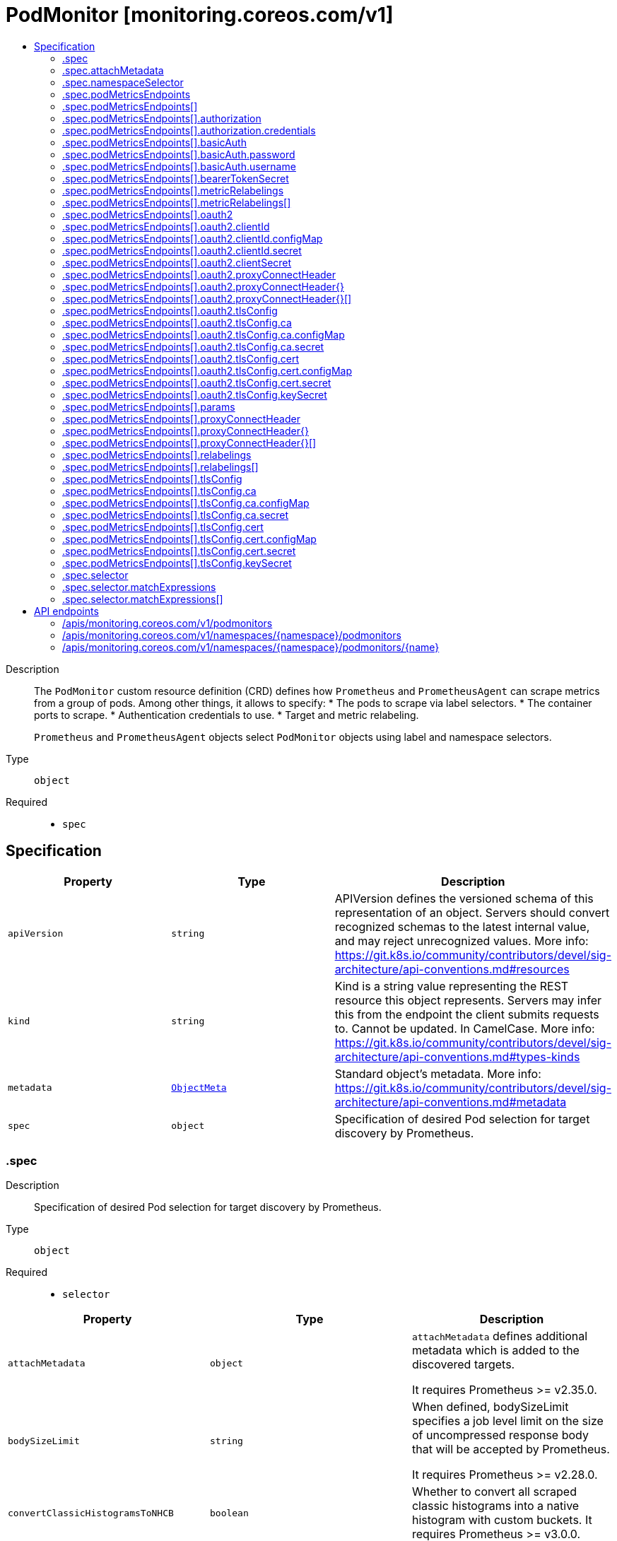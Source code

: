 // Automatically generated by 'openshift-apidocs-gen'. Do not edit.
:_mod-docs-content-type: ASSEMBLY
[id="podmonitor-monitoring-coreos-com-v1"]
= PodMonitor [monitoring.coreos.com/v1]
:toc: macro
:toc-title:

toc::[]


Description::
+
--
The `PodMonitor` custom resource definition (CRD) defines how `Prometheus` and `PrometheusAgent` can scrape metrics from a group of pods.
Among other things, it allows to specify:
* The pods to scrape via label selectors.
* The container ports to scrape.
* Authentication credentials to use.
* Target and metric relabeling.

`Prometheus` and `PrometheusAgent` objects select `PodMonitor` objects using label and namespace selectors.
--

Type::
  `object`

Required::
  - `spec`


== Specification

[cols="1,1,1",options="header"]
|===
| Property | Type | Description

| `apiVersion`
| `string`
| APIVersion defines the versioned schema of this representation of an object. Servers should convert recognized schemas to the latest internal value, and may reject unrecognized values. More info: https://git.k8s.io/community/contributors/devel/sig-architecture/api-conventions.md#resources

| `kind`
| `string`
| Kind is a string value representing the REST resource this object represents. Servers may infer this from the endpoint the client submits requests to. Cannot be updated. In CamelCase. More info: https://git.k8s.io/community/contributors/devel/sig-architecture/api-conventions.md#types-kinds

| `metadata`
| xref:../objects/index.adoc#io-k8s-apimachinery-pkg-apis-meta-v1-ObjectMeta[`ObjectMeta`]
| Standard object's metadata. More info: https://git.k8s.io/community/contributors/devel/sig-architecture/api-conventions.md#metadata

| `spec`
| `object`
| Specification of desired Pod selection for target discovery by Prometheus.

|===
=== .spec
Description::
+
--
Specification of desired Pod selection for target discovery by Prometheus.
--

Type::
  `object`

Required::
  - `selector`



[cols="1,1,1",options="header"]
|===
| Property | Type | Description

| `attachMetadata`
| `object`
| `attachMetadata` defines additional metadata which is added to the
discovered targets.

It requires Prometheus >= v2.35.0.

| `bodySizeLimit`
| `string`
| When defined, bodySizeLimit specifies a job level limit on the size
of uncompressed response body that will be accepted by Prometheus.

It requires Prometheus >= v2.28.0.

| `convertClassicHistogramsToNHCB`
| `boolean`
| Whether to convert all scraped classic histograms into a native histogram with custom buckets.
It requires Prometheus >= v3.0.0.

| `fallbackScrapeProtocol`
| `string`
| The protocol to use if a scrape returns blank, unparseable, or otherwise invalid Content-Type.

It requires Prometheus >= v3.0.0.

| `jobLabel`
| `string`
| The label to use to retrieve the job name from.
`jobLabel` selects the label from the associated Kubernetes `Pod`
object which will be used as the `job` label for all metrics.

For example if `jobLabel` is set to `foo` and the Kubernetes `Pod`
object is labeled with `foo: bar`, then Prometheus adds the `job="bar"`
label to all ingested metrics.

If the value of this field is empty, the `job` label of the metrics
defaults to the namespace and name of the PodMonitor object (e.g. `<namespace>/<name>`).

| `keepDroppedTargets`
| `integer`
| Per-scrape limit on the number of targets dropped by relabeling
that will be kept in memory. 0 means no limit.

It requires Prometheus >= v2.47.0.

| `labelLimit`
| `integer`
| Per-scrape limit on number of labels that will be accepted for a sample.

It requires Prometheus >= v2.27.0.

| `labelNameLengthLimit`
| `integer`
| Per-scrape limit on length of labels name that will be accepted for a sample.

It requires Prometheus >= v2.27.0.

| `labelValueLengthLimit`
| `integer`
| Per-scrape limit on length of labels value that will be accepted for a sample.

It requires Prometheus >= v2.27.0.

| `namespaceSelector`
| `object`
| `namespaceSelector` defines in which namespace(s) Prometheus should discover the pods.
By default, the pods are discovered in the same namespace as the `PodMonitor` object but it is possible to select pods across different/all namespaces.

| `nativeHistogramBucketLimit`
| `integer`
| If there are more than this many buckets in a native histogram,
buckets will be merged to stay within the limit.
It requires Prometheus >= v2.45.0.

| `nativeHistogramMinBucketFactor`
| `integer-or-string`
| If the growth factor of one bucket to the next is smaller than this,
buckets will be merged to increase the factor sufficiently.
It requires Prometheus >= v2.50.0.

| `podMetricsEndpoints`
| `array`
| Defines how to scrape metrics from the selected pods.

| `podMetricsEndpoints[]`
| `object`
| PodMetricsEndpoint defines an endpoint serving Prometheus metrics to be scraped by
Prometheus.

| `podTargetLabels`
| `array (string)`
| `podTargetLabels` defines the labels which are transferred from the
associated Kubernetes `Pod` object onto the ingested metrics.

| `sampleLimit`
| `integer`
| `sampleLimit` defines a per-scrape limit on the number of scraped samples
that will be accepted.

| `scrapeClass`
| `string`
| The scrape class to apply.

| `scrapeClassicHistograms`
| `boolean`
| Whether to scrape a classic histogram that is also exposed as a native histogram.
It requires Prometheus >= v2.45.0.

Notice: `scrapeClassicHistograms` corresponds to the `always_scrape_classic_histograms` field in the Prometheus configuration.

| `scrapeProtocols`
| `array (string)`
| `scrapeProtocols` defines the protocols to negotiate during a scrape. It tells clients the
protocols supported by Prometheus in order of preference (from most to least preferred).

If unset, Prometheus uses its default value.

It requires Prometheus >= v2.49.0.

| `selector`
| `object`
| Label selector to select the Kubernetes `Pod` objects to scrape metrics from.

| `selectorMechanism`
| `string`
| Mechanism used to select the endpoints to scrape.
By default, the selection process relies on relabel configurations to filter the discovered targets.
Alternatively, you can opt in for role selectors, which may offer better efficiency in large clusters.
Which strategy is best for your use case needs to be carefully evaluated.

It requires Prometheus >= v2.17.0.

| `targetLimit`
| `integer`
| `targetLimit` defines a limit on the number of scraped targets that will
be accepted.

|===
=== .spec.attachMetadata
Description::
+
--
`attachMetadata` defines additional metadata which is added to the
discovered targets.

It requires Prometheus >= v2.35.0.
--

Type::
  `object`




[cols="1,1,1",options="header"]
|===
| Property | Type | Description

| `node`
| `boolean`
| When set to true, Prometheus attaches node metadata to the discovered
targets.

The Prometheus service account must have the `list` and `watch`
permissions on the `Nodes` objects.

|===
=== .spec.namespaceSelector
Description::
+
--
`namespaceSelector` defines in which namespace(s) Prometheus should discover the pods.
By default, the pods are discovered in the same namespace as the `PodMonitor` object but it is possible to select pods across different/all namespaces.
--

Type::
  `object`




[cols="1,1,1",options="header"]
|===
| Property | Type | Description

| `any`
| `boolean`
| Boolean describing whether all namespaces are selected in contrast to a
list restricting them.

| `matchNames`
| `array (string)`
| List of namespace names to select from.

|===
=== .spec.podMetricsEndpoints
Description::
+
--
Defines how to scrape metrics from the selected pods.
--

Type::
  `array`




=== .spec.podMetricsEndpoints[]
Description::
+
--
PodMetricsEndpoint defines an endpoint serving Prometheus metrics to be scraped by
Prometheus.
--

Type::
  `object`




[cols="1,1,1",options="header"]
|===
| Property | Type | Description

| `authorization`
| `object`
| `authorization` configures the Authorization header credentials to use when
scraping the target.

Cannot be set at the same time as `basicAuth`, or `oauth2`.

| `basicAuth`
| `object`
| `basicAuth` configures the Basic Authentication credentials to use when
scraping the target.

Cannot be set at the same time as `authorization`, or `oauth2`.

| `bearerTokenSecret`
| `object`
| `bearerTokenSecret` specifies a key of a Secret containing the bearer
token for scraping targets. The secret needs to be in the same namespace
as the PodMonitor object and readable by the Prometheus Operator.

Deprecated: use `authorization` instead.

| `enableHttp2`
| `boolean`
| `enableHttp2` can be used to disable HTTP2 when scraping the target.

| `filterRunning`
| `boolean`
| When true, the pods which are not running (e.g. either in Failed or
Succeeded state) are dropped during the target discovery.

If unset, the filtering is enabled.

More info: https://kubernetes.io/docs/concepts/workloads/pods/pod-lifecycle/#pod-phase

| `followRedirects`
| `boolean`
| `followRedirects` defines whether the scrape requests should follow HTTP
3xx redirects.

| `honorLabels`
| `boolean`
| When true, `honorLabels` preserves the metric's labels when they collide
with the target's labels.

| `honorTimestamps`
| `boolean`
| `honorTimestamps` controls whether Prometheus preserves the timestamps
when exposed by the target.

| `interval`
| `string`
| Interval at which Prometheus scrapes the metrics from the target.

If empty, Prometheus uses the global scrape interval.

| `metricRelabelings`
| `array`
| `metricRelabelings` configures the relabeling rules to apply to the
samples before ingestion.

| `metricRelabelings[]`
| `object`
| RelabelConfig allows dynamic rewriting of the label set for targets, alerts,
scraped samples and remote write samples.

More info: https://prometheus.io/docs/prometheus/latest/configuration/configuration/#relabel_config

| `noProxy`
| `string`
| `noProxy` is a comma-separated string that can contain IPs, CIDR notation, domain names
that should be excluded from proxying. IP and domain names can
contain port numbers.

It requires Prometheus >= v2.43.0, Alertmanager >= v0.25.0 or Thanos >= v0.32.0.

| `oauth2`
| `object`
| `oauth2` configures the OAuth2 settings to use when scraping the target.

It requires Prometheus >= 2.27.0.

Cannot be set at the same time as `authorization`, or `basicAuth`.

| `params`
| `object`
| `params` define optional HTTP URL parameters.

| `params{}`
| `array (string)`
|

| `path`
| `string`
| HTTP path from which to scrape for metrics.

If empty, Prometheus uses the default value (e.g. `/metrics`).

| `port`
| `string`
| The `Pod` port name which exposes the endpoint.

It takes precedence over the `portNumber` and `targetPort` fields.

| `portNumber`
| `integer`
| The `Pod` port number which exposes the endpoint.

| `proxyConnectHeader`
| `object`
| ProxyConnectHeader optionally specifies headers to send to
proxies during CONNECT requests.

It requires Prometheus >= v2.43.0, Alertmanager >= v0.25.0 or Thanos >= v0.32.0.

| `proxyConnectHeader{}`
| `array`
| 

| `proxyConnectHeader{}[]`
| `object`
| SecretKeySelector selects a key of a Secret.

| `proxyFromEnvironment`
| `boolean`
| Whether to use the proxy configuration defined by environment variables (HTTP_PROXY, HTTPS_PROXY, and NO_PROXY).

It requires Prometheus >= v2.43.0, Alertmanager >= v0.25.0 or Thanos >= v0.32.0.

| `proxyUrl`
| `string`
| `proxyURL` defines the HTTP proxy server to use.

| `relabelings`
| `array`
| `relabelings` configures the relabeling rules to apply the target's
metadata labels.

The Operator automatically adds relabelings for a few standard Kubernetes fields.

The original scrape job's name is available via the `\__tmp_prometheus_job_name` label.

More info: https://prometheus.io/docs/prometheus/latest/configuration/configuration/#relabel_config

| `relabelings[]`
| `object`
| RelabelConfig allows dynamic rewriting of the label set for targets, alerts,
scraped samples and remote write samples.

More info: https://prometheus.io/docs/prometheus/latest/configuration/configuration/#relabel_config

| `scheme`
| `string`
| HTTP scheme to use for scraping.

`http` and `https` are the expected values unless you rewrite the
`__scheme__` label via relabeling.

If empty, Prometheus uses the default value `http`.

| `scrapeTimeout`
| `string`
| Timeout after which Prometheus considers the scrape to be failed.

If empty, Prometheus uses the global scrape timeout unless it is less
than the target's scrape interval value in which the latter is used.
The value cannot be greater than the scrape interval otherwise the operator will reject the resource.

| `targetPort`
| `integer-or-string`
| Name or number of the target port of the `Pod` object behind the Service, the
port must be specified with container port property.

Deprecated: use 'port' or 'portNumber' instead.

| `tlsConfig`
| `object`
| TLS configuration to use when scraping the target.

| `trackTimestampsStaleness`
| `boolean`
| `trackTimestampsStaleness` defines whether Prometheus tracks staleness of
the metrics that have an explicit timestamp present in scraped data.
Has no effect if `honorTimestamps` is false.

It requires Prometheus >= v2.48.0.

|===
=== .spec.podMetricsEndpoints[].authorization
Description::
+
--
`authorization` configures the Authorization header credentials to use when
scraping the target.

Cannot be set at the same time as `basicAuth`, or `oauth2`.
--

Type::
  `object`




[cols="1,1,1",options="header"]
|===
| Property | Type | Description

| `credentials`
| `object`
| Selects a key of a Secret in the namespace that contains the credentials for authentication.

| `type`
| `string`
| Defines the authentication type. The value is case-insensitive.

"Basic" is not a supported value.

Default: "Bearer"

|===
=== .spec.podMetricsEndpoints[].authorization.credentials
Description::
+
--
Selects a key of a Secret in the namespace that contains the credentials for authentication.
--

Type::
  `object`

Required::
  - `key`



[cols="1,1,1",options="header"]
|===
| Property | Type | Description

| `key`
| `string`
| The key of the secret to select from.  Must be a valid secret key.

| `name`
| `string`
| Name of the referent.
This field is effectively required, but due to backwards compatibility is
allowed to be empty. Instances of this type with an empty value here are
almost certainly wrong.
More info: https://kubernetes.io/docs/concepts/overview/working-with-objects/names/#names

| `optional`
| `boolean`
| Specify whether the Secret or its key must be defined

|===
=== .spec.podMetricsEndpoints[].basicAuth
Description::
+
--
`basicAuth` configures the Basic Authentication credentials to use when
scraping the target.

Cannot be set at the same time as `authorization`, or `oauth2`.
--

Type::
  `object`




[cols="1,1,1",options="header"]
|===
| Property | Type | Description

| `password`
| `object`
| `password` specifies a key of a Secret containing the password for
authentication.

| `username`
| `object`
| `username` specifies a key of a Secret containing the username for
authentication.

|===
=== .spec.podMetricsEndpoints[].basicAuth.password
Description::
+
--
`password` specifies a key of a Secret containing the password for
authentication.
--

Type::
  `object`

Required::
  - `key`



[cols="1,1,1",options="header"]
|===
| Property | Type | Description

| `key`
| `string`
| The key of the secret to select from.  Must be a valid secret key.

| `name`
| `string`
| Name of the referent.
This field is effectively required, but due to backwards compatibility is
allowed to be empty. Instances of this type with an empty value here are
almost certainly wrong.
More info: https://kubernetes.io/docs/concepts/overview/working-with-objects/names/#names

| `optional`
| `boolean`
| Specify whether the Secret or its key must be defined

|===
=== .spec.podMetricsEndpoints[].basicAuth.username
Description::
+
--
`username` specifies a key of a Secret containing the username for
authentication.
--

Type::
  `object`

Required::
  - `key`



[cols="1,1,1",options="header"]
|===
| Property | Type | Description

| `key`
| `string`
| The key of the secret to select from.  Must be a valid secret key.

| `name`
| `string`
| Name of the referent.
This field is effectively required, but due to backwards compatibility is
allowed to be empty. Instances of this type with an empty value here are
almost certainly wrong.
More info: https://kubernetes.io/docs/concepts/overview/working-with-objects/names/#names

| `optional`
| `boolean`
| Specify whether the Secret or its key must be defined

|===
=== .spec.podMetricsEndpoints[].bearerTokenSecret
Description::
+
--
`bearerTokenSecret` specifies a key of a Secret containing the bearer
token for scraping targets. The secret needs to be in the same namespace
as the PodMonitor object and readable by the Prometheus Operator.

Deprecated: use `authorization` instead.
--

Type::
  `object`

Required::
  - `key`



[cols="1,1,1",options="header"]
|===
| Property | Type | Description

| `key`
| `string`
| The key of the secret to select from.  Must be a valid secret key.

| `name`
| `string`
| Name of the referent.
This field is effectively required, but due to backwards compatibility is
allowed to be empty. Instances of this type with an empty value here are
almost certainly wrong.
More info: https://kubernetes.io/docs/concepts/overview/working-with-objects/names/#names

| `optional`
| `boolean`
| Specify whether the Secret or its key must be defined

|===
=== .spec.podMetricsEndpoints[].metricRelabelings
Description::
+
--
`metricRelabelings` configures the relabeling rules to apply to the
samples before ingestion.
--

Type::
  `array`




=== .spec.podMetricsEndpoints[].metricRelabelings[]
Description::
+
--
RelabelConfig allows dynamic rewriting of the label set for targets, alerts,
scraped samples and remote write samples.

More info: https://prometheus.io/docs/prometheus/latest/configuration/configuration/#relabel_config
--

Type::
  `object`




[cols="1,1,1",options="header"]
|===
| Property | Type | Description

| `action`
| `string`
| Action to perform based on the regex matching.

`Uppercase` and `Lowercase` actions require Prometheus >= v2.36.0.
`DropEqual` and `KeepEqual` actions require Prometheus >= v2.41.0.

Default: "Replace"

| `modulus`
| `integer`
| Modulus to take of the hash of the source label values.

Only applicable when the action is `HashMod`.

| `regex`
| `string`
| Regular expression against which the extracted value is matched.

| `replacement`
| `string`
| Replacement value against which a Replace action is performed if the
regular expression matches.

Regex capture groups are available.

| `separator`
| `string`
| Separator is the string between concatenated SourceLabels.

| `sourceLabels`
| `array (string)`
| The source labels select values from existing labels. Their content is
concatenated using the configured Separator and matched against the
configured regular expression.

| `targetLabel`
| `string`
| Label to which the resulting string is written in a replacement.

It is mandatory for `Replace`, `HashMod`, `Lowercase`, `Uppercase`,
`KeepEqual` and `DropEqual` actions.

Regex capture groups are available.

|===
=== .spec.podMetricsEndpoints[].oauth2
Description::
+
--
`oauth2` configures the OAuth2 settings to use when scraping the target.

It requires Prometheus >= 2.27.0.

Cannot be set at the same time as `authorization`, or `basicAuth`.
--

Type::
  `object`

Required::
  - `clientId`
  - `clientSecret`
  - `tokenUrl`



[cols="1,1,1",options="header"]
|===
| Property | Type | Description

| `clientId`
| `object`
| `clientId` specifies a key of a Secret or ConfigMap containing the
OAuth2 client's ID.

| `clientSecret`
| `object`
| `clientSecret` specifies a key of a Secret containing the OAuth2
client's secret.

| `endpointParams`
| `object (string)`
| `endpointParams` configures the HTTP parameters to append to the token
URL.

| `noProxy`
| `string`
| `noProxy` is a comma-separated string that can contain IPs, CIDR notation, domain names
that should be excluded from proxying. IP and domain names can
contain port numbers.

It requires Prometheus >= v2.43.0, Alertmanager >= v0.25.0 or Thanos >= v0.32.0.

| `proxyConnectHeader`
| `object`
| ProxyConnectHeader optionally specifies headers to send to
proxies during CONNECT requests.

It requires Prometheus >= v2.43.0, Alertmanager >= v0.25.0 or Thanos >= v0.32.0.

| `proxyConnectHeader{}`
| `array`
|

| `proxyConnectHeader{}[]`
| `object`
| SecretKeySelector selects a key of a Secret.

| `proxyFromEnvironment`
| `boolean`
| Whether to use the proxy configuration defined by environment variables (HTTP_PROXY, HTTPS_PROXY, and NO_PROXY).

It requires Prometheus >= v2.43.0, Alertmanager >= v0.25.0 or Thanos >= v0.32.0.

| `proxyUrl`
| `string`
| `proxyURL` defines the HTTP proxy server to use.

| `scopes`
| `array (string)`
| `scopes` defines the OAuth2 scopes used for the token request.

| `tlsConfig`
| `object`
| TLS configuration to use when connecting to the OAuth2 server.
It requires Prometheus >= v2.43.0.

| `tokenUrl`
| `string`
| `tokenURL` configures the URL to fetch the token from.

|===
=== .spec.podMetricsEndpoints[].oauth2.clientId
Description::
+
--
`clientId` specifies a key of a Secret or ConfigMap containing the
OAuth2 client's ID.
--

Type::
  `object`




[cols="1,1,1",options="header"]
|===
| Property | Type | Description

| `configMap`
| `object`
| ConfigMap containing data to use for the targets.

| `secret`
| `object`
| Secret containing data to use for the targets.

|===
=== .spec.podMetricsEndpoints[].oauth2.clientId.configMap
Description::
+
--
ConfigMap containing data to use for the targets.
--

Type::
  `object`

Required::
  - `key`



[cols="1,1,1",options="header"]
|===
| Property | Type | Description

| `key`
| `string`
| The key to select.

| `name`
| `string`
| Name of the referent.
This field is effectively required, but due to backwards compatibility is
allowed to be empty. Instances of this type with an empty value here are
almost certainly wrong.
More info: https://kubernetes.io/docs/concepts/overview/working-with-objects/names/#names

| `optional`
| `boolean`
| Specify whether the ConfigMap or its key must be defined

|===
=== .spec.podMetricsEndpoints[].oauth2.clientId.secret
Description::
+
--
Secret containing data to use for the targets.
--

Type::
  `object`

Required::
  - `key`



[cols="1,1,1",options="header"]
|===
| Property | Type | Description

| `key`
| `string`
| The key of the secret to select from.  Must be a valid secret key.

| `name`
| `string`
| Name of the referent.
This field is effectively required, but due to backwards compatibility is
allowed to be empty. Instances of this type with an empty value here are
almost certainly wrong.
More info: https://kubernetes.io/docs/concepts/overview/working-with-objects/names/#names

| `optional`
| `boolean`
| Specify whether the Secret or its key must be defined

|===
=== .spec.podMetricsEndpoints[].oauth2.clientSecret
Description::
+
--
`clientSecret` specifies a key of a Secret containing the OAuth2
client's secret.
--

Type::
  `object`

Required::
  - `key`



[cols="1,1,1",options="header"]
|===
| Property | Type | Description

| `key`
| `string`
| The key of the secret to select from.  Must be a valid secret key.

| `name`
| `string`
| Name of the referent.
This field is effectively required, but due to backwards compatibility is
allowed to be empty. Instances of this type with an empty value here are
almost certainly wrong.
More info: https://kubernetes.io/docs/concepts/overview/working-with-objects/names/#names

| `optional`
| `boolean`
| Specify whether the Secret or its key must be defined

|===
=== .spec.podMetricsEndpoints[].oauth2.proxyConnectHeader
Description::
+
--
ProxyConnectHeader optionally specifies headers to send to
proxies during CONNECT requests.

It requires Prometheus >= v2.43.0, Alertmanager >= v0.25.0 or Thanos >= v0.32.0.
--

Type::
  `object`




=== .spec.podMetricsEndpoints[].oauth2.proxyConnectHeader{}
Description::
+
--

--

Type::
  `array`




=== .spec.podMetricsEndpoints[].oauth2.proxyConnectHeader{}[]
Description::
+
--
SecretKeySelector selects a key of a Secret.
--

Type::
  `object`

Required::
  - `key`



[cols="1,1,1",options="header"]
|===
| Property | Type | Description

| `key`
| `string`
| The key of the secret to select from.  Must be a valid secret key.

| `name`
| `string`
| Name of the referent.
This field is effectively required, but due to backwards compatibility is
allowed to be empty. Instances of this type with an empty value here are
almost certainly wrong.
More info: https://kubernetes.io/docs/concepts/overview/working-with-objects/names/#names

| `optional`
| `boolean`
| Specify whether the Secret or its key must be defined

|===
=== .spec.podMetricsEndpoints[].oauth2.tlsConfig
Description::
+
--
TLS configuration to use when connecting to the OAuth2 server.
It requires Prometheus >= v2.43.0.
--

Type::
  `object`




[cols="1,1,1",options="header"]
|===
| Property | Type | Description

| `ca`
| `object`
| Certificate authority used when verifying server certificates.

| `cert`
| `object`
| Client certificate to present when doing client-authentication.

| `insecureSkipVerify`
| `boolean`
| Disable target certificate validation.

| `keySecret`
| `object`
| Secret containing the client key file for the targets.

| `maxVersion`
| `string`
| Maximum acceptable TLS version.

It requires Prometheus >= v2.41.0 or Thanos >= v0.31.0.

| `minVersion`
| `string`
| Minimum acceptable TLS version.

It requires Prometheus >= v2.35.0 or Thanos >= v0.28.0.

| `serverName`
| `string`
| Used to verify the hostname for the targets.

|===
=== .spec.podMetricsEndpoints[].oauth2.tlsConfig.ca
Description::
+
--
Certificate authority used when verifying server certificates.
--

Type::
  `object`




[cols="1,1,1",options="header"]
|===
| Property | Type | Description

| `configMap`
| `object`
| ConfigMap containing data to use for the targets.

| `secret`
| `object`
| Secret containing data to use for the targets.

|===
=== .spec.podMetricsEndpoints[].oauth2.tlsConfig.ca.configMap
Description::
+
--
ConfigMap containing data to use for the targets.
--

Type::
  `object`

Required::
  - `key`



[cols="1,1,1",options="header"]
|===
| Property | Type | Description

| `key`
| `string`
| The key to select.

| `name`
| `string`
| Name of the referent.
This field is effectively required, but due to backwards compatibility is
allowed to be empty. Instances of this type with an empty value here are
almost certainly wrong.
More info: https://kubernetes.io/docs/concepts/overview/working-with-objects/names/#names

| `optional`
| `boolean`
| Specify whether the ConfigMap or its key must be defined

|===
=== .spec.podMetricsEndpoints[].oauth2.tlsConfig.ca.secret
Description::
+
--
Secret containing data to use for the targets.
--

Type::
  `object`

Required::
  - `key`



[cols="1,1,1",options="header"]
|===
| Property | Type | Description

| `key`
| `string`
| The key of the secret to select from.  Must be a valid secret key.

| `name`
| `string`
| Name of the referent.
This field is effectively required, but due to backwards compatibility is
allowed to be empty. Instances of this type with an empty value here are
almost certainly wrong.
More info: https://kubernetes.io/docs/concepts/overview/working-with-objects/names/#names

| `optional`
| `boolean`
| Specify whether the Secret or its key must be defined

|===
=== .spec.podMetricsEndpoints[].oauth2.tlsConfig.cert
Description::
+
--
Client certificate to present when doing client-authentication.
--

Type::
  `object`




[cols="1,1,1",options="header"]
|===
| Property | Type | Description

| `configMap`
| `object`
| ConfigMap containing data to use for the targets.

| `secret`
| `object`
| Secret containing data to use for the targets.

|===
=== .spec.podMetricsEndpoints[].oauth2.tlsConfig.cert.configMap
Description::
+
--
ConfigMap containing data to use for the targets.
--

Type::
  `object`

Required::
  - `key`



[cols="1,1,1",options="header"]
|===
| Property | Type | Description

| `key`
| `string`
| The key to select.

| `name`
| `string`
| Name of the referent.
This field is effectively required, but due to backwards compatibility is
allowed to be empty. Instances of this type with an empty value here are
almost certainly wrong.
More info: https://kubernetes.io/docs/concepts/overview/working-with-objects/names/#names

| `optional`
| `boolean`
| Specify whether the ConfigMap or its key must be defined

|===
=== .spec.podMetricsEndpoints[].oauth2.tlsConfig.cert.secret
Description::
+
--
Secret containing data to use for the targets.
--

Type::
  `object`

Required::
  - `key`



[cols="1,1,1",options="header"]
|===
| Property | Type | Description

| `key`
| `string`
| The key of the secret to select from.  Must be a valid secret key.

| `name`
| `string`
| Name of the referent.
This field is effectively required, but due to backwards compatibility is
allowed to be empty. Instances of this type with an empty value here are
almost certainly wrong.
More info: https://kubernetes.io/docs/concepts/overview/working-with-objects/names/#names

| `optional`
| `boolean`
| Specify whether the Secret or its key must be defined

|===
=== .spec.podMetricsEndpoints[].oauth2.tlsConfig.keySecret
Description::
+
--
Secret containing the client key file for the targets.
--

Type::
  `object`

Required::
  - `key`



[cols="1,1,1",options="header"]
|===
| Property | Type | Description

| `key`
| `string`
| The key of the secret to select from.  Must be a valid secret key.

| `name`
| `string`
| Name of the referent.
This field is effectively required, but due to backwards compatibility is
allowed to be empty. Instances of this type with an empty value here are
almost certainly wrong.
More info: https://kubernetes.io/docs/concepts/overview/working-with-objects/names/#names

| `optional`
| `boolean`
| Specify whether the Secret or its key must be defined

|===
=== .spec.podMetricsEndpoints[].params
Description::
+
--
`params` define optional HTTP URL parameters.
--

Type::
  `object`




=== .spec.podMetricsEndpoints[].proxyConnectHeader
Description::
+
--
ProxyConnectHeader optionally specifies headers to send to
proxies during CONNECT requests.

It requires Prometheus >= v2.43.0, Alertmanager >= v0.25.0 or Thanos >= v0.32.0.
--

Type::
  `object`




=== .spec.podMetricsEndpoints[].proxyConnectHeader{}
Description::
+
--

--

Type::
  `array`




=== .spec.podMetricsEndpoints[].proxyConnectHeader{}[]
Description::
+
--
SecretKeySelector selects a key of a Secret.
--

Type::
  `object`

Required::
  - `key`



[cols="1,1,1",options="header"]
|===
| Property | Type | Description

| `key`
| `string`
| The key of the secret to select from.  Must be a valid secret key.

| `name`
| `string`
| Name of the referent.
This field is effectively required, but due to backwards compatibility is
allowed to be empty. Instances of this type with an empty value here are
almost certainly wrong.
More info: https://kubernetes.io/docs/concepts/overview/working-with-objects/names/#names

| `optional`
| `boolean`
| Specify whether the Secret or its key must be defined

|===
=== .spec.podMetricsEndpoints[].relabelings
Description::
+
--
`relabelings` configures the relabeling rules to apply the target's
metadata labels.

The Operator automatically adds relabelings for a few standard Kubernetes fields.

The original scrape job's name is available via the `\__tmp_prometheus_job_name` label.

More info: https://prometheus.io/docs/prometheus/latest/configuration/configuration/#relabel_config
--

Type::
  `array`




=== .spec.podMetricsEndpoints[].relabelings[]
Description::
+
--
RelabelConfig allows dynamic rewriting of the label set for targets, alerts,
scraped samples and remote write samples.

More info: https://prometheus.io/docs/prometheus/latest/configuration/configuration/#relabel_config
--

Type::
  `object`




[cols="1,1,1",options="header"]
|===
| Property | Type | Description

| `action`
| `string`
| Action to perform based on the regex matching.

`Uppercase` and `Lowercase` actions require Prometheus >= v2.36.0.
`DropEqual` and `KeepEqual` actions require Prometheus >= v2.41.0.

Default: "Replace"

| `modulus`
| `integer`
| Modulus to take of the hash of the source label values.

Only applicable when the action is `HashMod`.

| `regex`
| `string`
| Regular expression against which the extracted value is matched.

| `replacement`
| `string`
| Replacement value against which a Replace action is performed if the
regular expression matches.

Regex capture groups are available.

| `separator`
| `string`
| Separator is the string between concatenated SourceLabels.

| `sourceLabels`
| `array (string)`
| The source labels select values from existing labels. Their content is
concatenated using the configured Separator and matched against the
configured regular expression.

| `targetLabel`
| `string`
| Label to which the resulting string is written in a replacement.

It is mandatory for `Replace`, `HashMod`, `Lowercase`, `Uppercase`,
`KeepEqual` and `DropEqual` actions.

Regex capture groups are available.

|===
=== .spec.podMetricsEndpoints[].tlsConfig
Description::
+
--
TLS configuration to use when scraping the target.
--

Type::
  `object`




[cols="1,1,1",options="header"]
|===
| Property | Type | Description

| `ca`
| `object`
| Certificate authority used when verifying server certificates.

| `cert`
| `object`
| Client certificate to present when doing client-authentication.

| `insecureSkipVerify`
| `boolean`
| Disable target certificate validation.

| `keySecret`
| `object`
| Secret containing the client key file for the targets.

| `maxVersion`
| `string`
| Maximum acceptable TLS version.

It requires Prometheus >= v2.41.0 or Thanos >= v0.31.0.

| `minVersion`
| `string`
| Minimum acceptable TLS version.

It requires Prometheus >= v2.35.0 or Thanos >= v0.28.0.

| `serverName`
| `string`
| Used to verify the hostname for the targets.

|===
=== .spec.podMetricsEndpoints[].tlsConfig.ca
Description::
+
--
Certificate authority used when verifying server certificates.
--

Type::
  `object`




[cols="1,1,1",options="header"]
|===
| Property | Type | Description

| `configMap`
| `object`
| ConfigMap containing data to use for the targets.

| `secret`
| `object`
| Secret containing data to use for the targets.

|===
=== .spec.podMetricsEndpoints[].tlsConfig.ca.configMap
Description::
+
--
ConfigMap containing data to use for the targets.
--

Type::
  `object`

Required::
  - `key`



[cols="1,1,1",options="header"]
|===
| Property | Type | Description

| `key`
| `string`
| The key to select.

| `name`
| `string`
| Name of the referent.
This field is effectively required, but due to backwards compatibility is
allowed to be empty. Instances of this type with an empty value here are
almost certainly wrong.
More info: https://kubernetes.io/docs/concepts/overview/working-with-objects/names/#names

| `optional`
| `boolean`
| Specify whether the ConfigMap or its key must be defined

|===
=== .spec.podMetricsEndpoints[].tlsConfig.ca.secret
Description::
+
--
Secret containing data to use for the targets.
--

Type::
  `object`

Required::
  - `key`



[cols="1,1,1",options="header"]
|===
| Property | Type | Description

| `key`
| `string`
| The key of the secret to select from.  Must be a valid secret key.

| `name`
| `string`
| Name of the referent.
This field is effectively required, but due to backwards compatibility is
allowed to be empty. Instances of this type with an empty value here are
almost certainly wrong.
More info: https://kubernetes.io/docs/concepts/overview/working-with-objects/names/#names

| `optional`
| `boolean`
| Specify whether the Secret or its key must be defined

|===
=== .spec.podMetricsEndpoints[].tlsConfig.cert
Description::
+
--
Client certificate to present when doing client-authentication.
--

Type::
  `object`




[cols="1,1,1",options="header"]
|===
| Property | Type | Description

| `configMap`
| `object`
| ConfigMap containing data to use for the targets.

| `secret`
| `object`
| Secret containing data to use for the targets.

|===
=== .spec.podMetricsEndpoints[].tlsConfig.cert.configMap
Description::
+
--
ConfigMap containing data to use for the targets.
--

Type::
  `object`

Required::
  - `key`



[cols="1,1,1",options="header"]
|===
| Property | Type | Description

| `key`
| `string`
| The key to select.

| `name`
| `string`
| Name of the referent.
This field is effectively required, but due to backwards compatibility is
allowed to be empty. Instances of this type with an empty value here are
almost certainly wrong.
More info: https://kubernetes.io/docs/concepts/overview/working-with-objects/names/#names

| `optional`
| `boolean`
| Specify whether the ConfigMap or its key must be defined

|===
=== .spec.podMetricsEndpoints[].tlsConfig.cert.secret
Description::
+
--
Secret containing data to use for the targets.
--

Type::
  `object`

Required::
  - `key`



[cols="1,1,1",options="header"]
|===
| Property | Type | Description

| `key`
| `string`
| The key of the secret to select from.  Must be a valid secret key.

| `name`
| `string`
| Name of the referent.
This field is effectively required, but due to backwards compatibility is
allowed to be empty. Instances of this type with an empty value here are
almost certainly wrong.
More info: https://kubernetes.io/docs/concepts/overview/working-with-objects/names/#names

| `optional`
| `boolean`
| Specify whether the Secret or its key must be defined

|===
=== .spec.podMetricsEndpoints[].tlsConfig.keySecret
Description::
+
--
Secret containing the client key file for the targets.
--

Type::
  `object`

Required::
  - `key`



[cols="1,1,1",options="header"]
|===
| Property | Type | Description

| `key`
| `string`
| The key of the secret to select from.  Must be a valid secret key.

| `name`
| `string`
| Name of the referent.
This field is effectively required, but due to backwards compatibility is
allowed to be empty. Instances of this type with an empty value here are
almost certainly wrong.
More info: https://kubernetes.io/docs/concepts/overview/working-with-objects/names/#names

| `optional`
| `boolean`
| Specify whether the Secret or its key must be defined

|===
=== .spec.selector
Description::
+
--
Label selector to select the Kubernetes `Pod` objects to scrape metrics from.
--

Type::
  `object`




[cols="1,1,1",options="header"]
|===
| Property | Type | Description

| `matchExpressions`
| `array`
| matchExpressions is a list of label selector requirements. The requirements are ANDed.

| `matchExpressions[]`
| `object`
| A label selector requirement is a selector that contains values, a key, and an operator that
relates the key and values.

| `matchLabels`
| `object (string)`
| matchLabels is a map of {key,value} pairs. A single {key,value} in the matchLabels
map is equivalent to an element of matchExpressions, whose key field is "key", the
operator is "In", and the values array contains only "value". The requirements are ANDed.

|===
=== .spec.selector.matchExpressions
Description::
+
--
matchExpressions is a list of label selector requirements. The requirements are ANDed.
--

Type::
  `array`




=== .spec.selector.matchExpressions[]
Description::
+
--
A label selector requirement is a selector that contains values, a key, and an operator that
relates the key and values.
--

Type::
  `object`

Required::
  - `key`
  - `operator`



[cols="1,1,1",options="header"]
|===
| Property | Type | Description

| `key`
| `string`
| key is the label key that the selector applies to.

| `operator`
| `string`
| operator represents a key's relationship to a set of values.
Valid operators are In, NotIn, Exists and DoesNotExist.

| `values`
| `array (string)`
| values is an array of string values. If the operator is In or NotIn,
the values array must be non-empty. If the operator is Exists or DoesNotExist,
the values array must be empty. This array is replaced during a strategic
merge patch.

|===

== API endpoints

The following API endpoints are available:

* `/apis/monitoring.coreos.com/v1/podmonitors`
- `GET`: list objects of kind PodMonitor
* `/apis/monitoring.coreos.com/v1/namespaces/{namespace}/podmonitors`
- `DELETE`: delete collection of PodMonitor
- `GET`: list objects of kind PodMonitor
- `POST`: create a PodMonitor
* `/apis/monitoring.coreos.com/v1/namespaces/{namespace}/podmonitors/{name}`
- `DELETE`: delete a PodMonitor
- `GET`: read the specified PodMonitor
- `PATCH`: partially update the specified PodMonitor
- `PUT`: replace the specified PodMonitor


=== /apis/monitoring.coreos.com/v1/podmonitors



HTTP method::
  `GET`

Description::
  list objects of kind PodMonitor


.HTTP responses
[cols="1,1",options="header"]
|===
| HTTP code | Reponse body
| 200 - OK
| xref:../objects/index.adoc#com-coreos-monitoring-v1-PodMonitorList[`PodMonitorList`] schema
| 401 - Unauthorized
| Empty
|===


=== /apis/monitoring.coreos.com/v1/namespaces/{namespace}/podmonitors



HTTP method::
  `DELETE`

Description::
  delete collection of PodMonitor




.HTTP responses
[cols="1,1",options="header"]
|===
| HTTP code | Reponse body
| 200 - OK
| xref:../objects/index.adoc#io-k8s-apimachinery-pkg-apis-meta-v1-Status[`Status`] schema
| 401 - Unauthorized
| Empty
|===

HTTP method::
  `GET`

Description::
  list objects of kind PodMonitor




.HTTP responses
[cols="1,1",options="header"]
|===
| HTTP code | Reponse body
| 200 - OK
| xref:../objects/index.adoc#com-coreos-monitoring-v1-PodMonitorList[`PodMonitorList`] schema
| 401 - Unauthorized
| Empty
|===

HTTP method::
  `POST`

Description::
  create a PodMonitor


.Query parameters
[cols="1,1,2",options="header"]
|===
| Parameter | Type | Description
| `dryRun`
| `string`
| When present, indicates that modifications should not be persisted. An invalid or unrecognized dryRun directive will result in an error response and no further processing of the request. Valid values are: - All: all dry run stages will be processed
| `fieldValidation`
| `string`
| fieldValidation instructs the server on how to handle objects in the request (POST/PUT/PATCH) containing unknown or duplicate fields. Valid values are: - Ignore: This will ignore any unknown fields that are silently dropped from the object, and will ignore all but the last duplicate field that the decoder encounters. This is the default behavior prior to v1.23. - Warn: This will send a warning via the standard warning response header for each unknown field that is dropped from the object, and for each duplicate field that is encountered. The request will still succeed if there are no other errors, and will only persist the last of any duplicate fields. This is the default in v1.23+ - Strict: This will fail the request with a BadRequest error if any unknown fields would be dropped from the object, or if any duplicate fields are present. The error returned from the server will contain all unknown and duplicate fields encountered.
|===

.Body parameters
[cols="1,1,2",options="header"]
|===
| Parameter | Type | Description
| `body`
| xref:../monitoring_apis/podmonitor-monitoring-coreos-com-v1.adoc#podmonitor-monitoring-coreos-com-v1[`PodMonitor`] schema
|
|===

.HTTP responses
[cols="1,1",options="header"]
|===
| HTTP code | Reponse body
| 200 - OK
| xref:../monitoring_apis/podmonitor-monitoring-coreos-com-v1.adoc#podmonitor-monitoring-coreos-com-v1[`PodMonitor`] schema
| 201 - Created
| xref:../monitoring_apis/podmonitor-monitoring-coreos-com-v1.adoc#podmonitor-monitoring-coreos-com-v1[`PodMonitor`] schema
| 202 - Accepted
| xref:../monitoring_apis/podmonitor-monitoring-coreos-com-v1.adoc#podmonitor-monitoring-coreos-com-v1[`PodMonitor`] schema
| 401 - Unauthorized
| Empty
|===


=== /apis/monitoring.coreos.com/v1/namespaces/{namespace}/podmonitors/{name}

.Global path parameters
[cols="1,1,2",options="header"]
|===
| Parameter | Type | Description
| `name`
| `string`
| name of the PodMonitor
|===


HTTP method::
  `DELETE`

Description::
  delete a PodMonitor


.Query parameters
[cols="1,1,2",options="header"]
|===
| Parameter | Type | Description
| `dryRun`
| `string`
| When present, indicates that modifications should not be persisted. An invalid or unrecognized dryRun directive will result in an error response and no further processing of the request. Valid values are: - All: all dry run stages will be processed
|===


.HTTP responses
[cols="1,1",options="header"]
|===
| HTTP code | Reponse body
| 200 - OK
| xref:../objects/index.adoc#io-k8s-apimachinery-pkg-apis-meta-v1-Status[`Status`] schema
| 202 - Accepted
| xref:../objects/index.adoc#io-k8s-apimachinery-pkg-apis-meta-v1-Status[`Status`] schema
| 401 - Unauthorized
| Empty
|===

HTTP method::
  `GET`

Description::
  read the specified PodMonitor




.HTTP responses
[cols="1,1",options="header"]
|===
| HTTP code | Reponse body
| 200 - OK
| xref:../monitoring_apis/podmonitor-monitoring-coreos-com-v1.adoc#podmonitor-monitoring-coreos-com-v1[`PodMonitor`] schema
| 401 - Unauthorized
| Empty
|===

HTTP method::
  `PATCH`

Description::
  partially update the specified PodMonitor


.Query parameters
[cols="1,1,2",options="header"]
|===
| Parameter | Type | Description
| `dryRun`
| `string`
| When present, indicates that modifications should not be persisted. An invalid or unrecognized dryRun directive will result in an error response and no further processing of the request. Valid values are: - All: all dry run stages will be processed
| `fieldValidation`
| `string`
| fieldValidation instructs the server on how to handle objects in the request (POST/PUT/PATCH) containing unknown or duplicate fields. Valid values are: - Ignore: This will ignore any unknown fields that are silently dropped from the object, and will ignore all but the last duplicate field that the decoder encounters. This is the default behavior prior to v1.23. - Warn: This will send a warning via the standard warning response header for each unknown field that is dropped from the object, and for each duplicate field that is encountered. The request will still succeed if there are no other errors, and will only persist the last of any duplicate fields. This is the default in v1.23+ - Strict: This will fail the request with a BadRequest error if any unknown fields would be dropped from the object, or if any duplicate fields are present. The error returned from the server will contain all unknown and duplicate fields encountered.
|===


.HTTP responses
[cols="1,1",options="header"]
|===
| HTTP code | Reponse body
| 200 - OK
| xref:../monitoring_apis/podmonitor-monitoring-coreos-com-v1.adoc#podmonitor-monitoring-coreos-com-v1[`PodMonitor`] schema
| 401 - Unauthorized
| Empty
|===

HTTP method::
  `PUT`

Description::
  replace the specified PodMonitor


.Query parameters
[cols="1,1,2",options="header"]
|===
| Parameter | Type | Description
| `dryRun`
| `string`
| When present, indicates that modifications should not be persisted. An invalid or unrecognized dryRun directive will result in an error response and no further processing of the request. Valid values are: - All: all dry run stages will be processed
| `fieldValidation`
| `string`
| fieldValidation instructs the server on how to handle objects in the request (POST/PUT/PATCH) containing unknown or duplicate fields. Valid values are: - Ignore: This will ignore any unknown fields that are silently dropped from the object, and will ignore all but the last duplicate field that the decoder encounters. This is the default behavior prior to v1.23. - Warn: This will send a warning via the standard warning response header for each unknown field that is dropped from the object, and for each duplicate field that is encountered. The request will still succeed if there are no other errors, and will only persist the last of any duplicate fields. This is the default in v1.23+ - Strict: This will fail the request with a BadRequest error if any unknown fields would be dropped from the object, or if any duplicate fields are present. The error returned from the server will contain all unknown and duplicate fields encountered.
|===

.Body parameters
[cols="1,1,2",options="header"]
|===
| Parameter | Type | Description
| `body`
| xref:../monitoring_apis/podmonitor-monitoring-coreos-com-v1.adoc#podmonitor-monitoring-coreos-com-v1[`PodMonitor`] schema
|
|===

.HTTP responses
[cols="1,1",options="header"]
|===
| HTTP code | Reponse body
| 200 - OK
| xref:../monitoring_apis/podmonitor-monitoring-coreos-com-v1.adoc#podmonitor-monitoring-coreos-com-v1[`PodMonitor`] schema
| 201 - Created
| xref:../monitoring_apis/podmonitor-monitoring-coreos-com-v1.adoc#podmonitor-monitoring-coreos-com-v1[`PodMonitor`] schema
| 401 - Unauthorized
| Empty
|===


